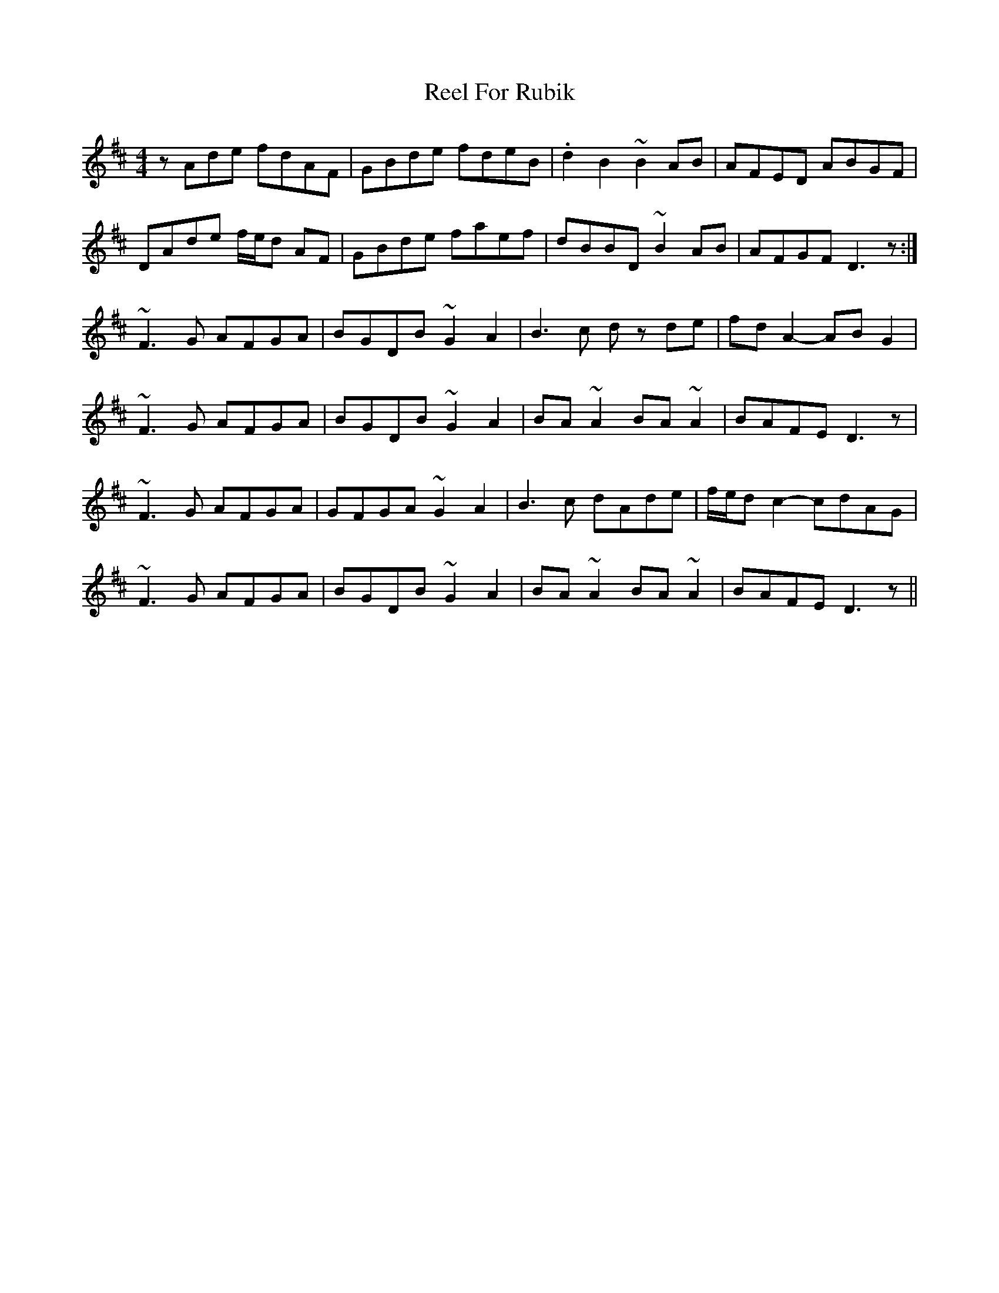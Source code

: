 X: 34161
T: Reel For Rubik
R: reel
M: 4/4
K: Dmajor
zAde fdAF|GBde fdeB|.d2B2 ~B2AB|AFED ABGF|
DAde f/e/d AF|GBde faef|dBBD ~B2AB|AFGF D3z:|
~F3G AFGA|BGDB ~G2A2|B3c dz de|fdA2- ABG2|
~F3G AFGA|BGDB ~G2A2|BA~A2 BA~A2|BAFE D3z|
~F3G AFGA|GFGA ~G2A2|B3c dAde|f/e/d c2- cdAG|
~F3G AFGA|BGDB ~G2A2|BA~A2 BA~A2|BAFE D3z||

